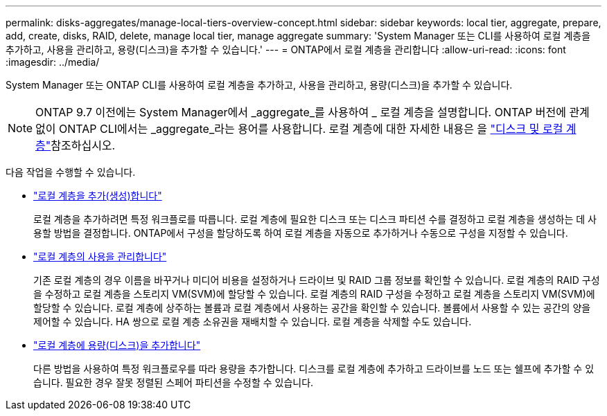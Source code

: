 ---
permalink: disks-aggregates/manage-local-tiers-overview-concept.html 
sidebar: sidebar 
keywords: local tier, aggregate, prepare, add, create, disks, RAID, delete, manage local tier, manage aggregate 
summary: 'System Manager 또는 CLI를 사용하여 로컬 계층을 추가하고, 사용을 관리하고, 용량(디스크)을 추가할 수 있습니다.' 
---
= ONTAP에서 로컬 계층을 관리합니다
:allow-uri-read: 
:icons: font
:imagesdir: ../media/


[role="lead"]
System Manager 또는 ONTAP CLI를 사용하여 로컬 계층을 추가하고, 사용을 관리하고, 용량(디스크)을 추가할 수 있습니다.


NOTE: ONTAP 9.7 이전에는 System Manager에서 _aggregate_를 사용하여 _ 로컬 계층을 설명합니다. ONTAP 버전에 관계없이 ONTAP CLI에서는 _aggregate_라는 용어를 사용합니다. 로컬 계층에 대한 자세한 내용은 을 link:../disks-aggregates/index.html["디스크 및 로컬 계층"]참조하십시오.

다음 작업을 수행할 수 있습니다.

* link:add-local-tier-overview-task.html["로컬 계층을 추가(생성)합니다"]
+
로컬 계층을 추가하려면 특정 워크플로를 따릅니다. 로컬 계층에 필요한 디스크 또는 디스크 파티션 수를 결정하고 로컬 계층을 생성하는 데 사용할 방법을 결정합니다. ONTAP에서 구성을 할당하도록 하여 로컬 계층을 자동으로 추가하거나 수동으로 구성을 지정할 수 있습니다.

* link:manage-use-local-tiers-overview-task.html["로컬 계층의 사용을 관리합니다"]
+
기존 로컬 계층의 경우 이름을 바꾸거나 미디어 비용을 설정하거나 드라이브 및 RAID 그룹 정보를 확인할 수 있습니다. 로컬 계층의 RAID 구성을 수정하고 로컬 계층을 스토리지 VM(SVM)에 할당할 수 있습니다. 로컬 계층의 RAID 구성을 수정하고 로컬 계층을 스토리지 VM(SVM)에 할당할 수 있습니다. 로컬 계층에 상주하는 볼륨과 로컬 계층에서 사용하는 공간을 확인할 수 있습니다. 볼륨에서 사용할 수 있는 공간의 양을 제어할 수 있습니다. HA 쌍으로 로컬 계층 소유권을 재배치할 수 있습니다. 로컬 계층을 삭제할 수도 있습니다.

* link:add-capacity-local-tier-overview-task.html["로컬 계층에 용량(디스크)을 추가합니다"]
+
다른 방법을 사용하여 특정 워크플로우를 따라 용량을 추가합니다. 디스크를 로컬 계층에 추가하고 드라이브를 노드 또는 쉘프에 추가할 수 있습니다. 필요한 경우 잘못 정렬된 스페어 파티션을 수정할 수 있습니다.


